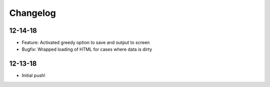 Changelog
=========
12-14-18
~~~~~~~~
* Feature: Activated greedy option to save and output to screen
* Bugfix: Wrapped loading of HTML for cases where data is dirty

12-13-18
~~~~~~~~
* Initial push!